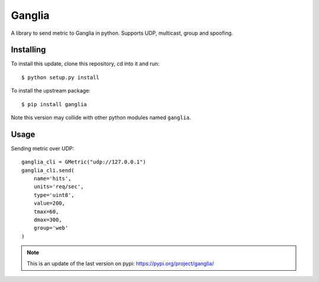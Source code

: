 =======
Ganglia
=======

A library to send metric to Ganglia in python.
Supports UDP, multicast, group and spoofing.

Installing
==========

To install this update, clone this repository, cd into it and run::

  $ python setup.py install

To install the upstream package::

  $ pip install ganglia

Note this version may collide with other python modules named ``ganglia``.


Usage
=====

Sending metric over UDP::

  ganglia_cli = GMetric("udp://127.0.0.1")
  ganglia_cli.send(
      name='hits',
      units='req/sec',
      type='uint8',
      value=200,
      tmax=60,
      dmax=300,
      group='web'
  )


.. note:: This is an update of the last version on pypi:
          https://pypi.org/project/ganglia/
